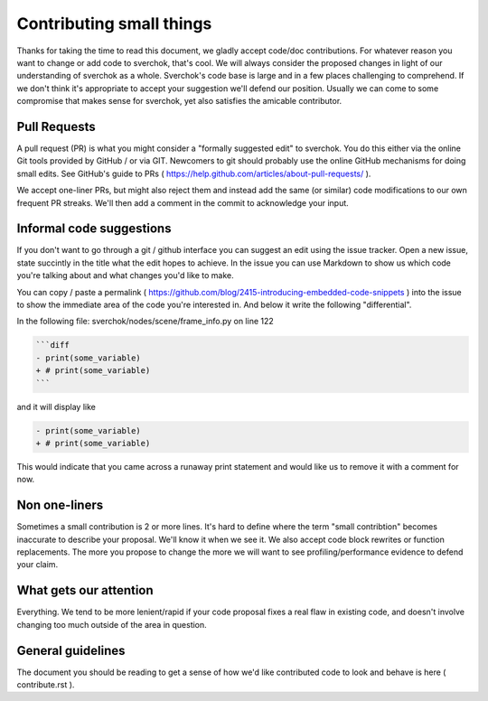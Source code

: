 *************************
Contributing small things
*************************

Thanks for taking the time to read this document, we gladly accept code/doc contributions. For whatever reason you want to change or add code to sverchok, that's cool. We will always consider the proposed changes in light of our understanding of sverchok as a whole. Sverchok's code base is large and in a few places challenging to comprehend. If we don't think it's appropriate to accept your suggestion we'll defend our position. Usually we can come to some compromise that makes sense for sverchok, yet also satisfies the amicable contributor.


Pull Requests
=============

A pull request (PR) is what you might consider a "formally suggested edit" to sverchok. You do this either via the online Git tools provided by GitHub / or via GIT. Newcomers to git should probably use the online GitHub mechanisms for doing small edits. See GitHub's guide to PRs ( https://help.github.com/articles/about-pull-requests/ ).

We accept one-liner PRs, but might also reject them and instead add the same (or similar) code modifications to our own frequent PR streaks. We'll then add a comment in the commit to acknowledge your input.


Informal code suggestions
=========================

If you don't want to go through a git / github interface you can suggest an edit using the issue tracker. Open a new issue, state succintly in the title what the edit hopes to achieve. In the issue you can use Markdown to show us which code you're talking about and what changes you'd like to make. 

You can copy / paste a permalink ( https://github.com/blog/2415-introducing-embedded-code-snippets ) into the issue to show the immediate area of the code you're interested in. And below it write the following "differential". 

In the following file: sverchok/nodes/scene/frame_info.py on line 122

.. code-block :: none

   ```diff
   - print(some_variable)
   + # print(some_variable)
   ```

and it will display like 

.. code-block :: diff

   - print(some_variable)
   + # print(some_variable)


This would indicate that you came across a runaway print statement and would like us to remove it with a comment for now.


Non one-liners
==============

Sometimes a small contribution is 2 or more lines. It's hard to define where the term "small contribtion" becomes inaccurate to describe your proposal. We'll know it when we see it. We also accept code block rewrites or function replacements. The more you propose to change the more we will want to see profiling/performance evidence to defend your claim. 

What gets our attention
=======================

Everything. We tend to be more lenient/rapid if your code proposal fixes a real flaw in existing code, and doesn't involve changing too much outside of the area in question.


General guidelines
==================

The document you should be reading to get a sense of how we'd like contributed code to look and behave is here ( contribute.rst ).

